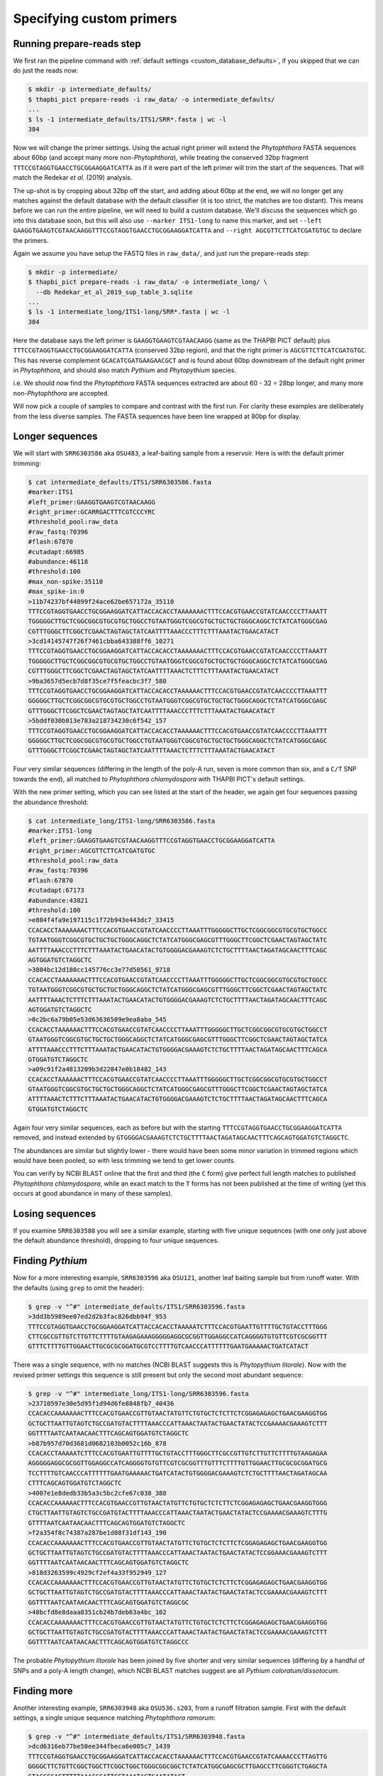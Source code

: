 .. _custom_database_primers:

Specifying custom primers
=========================

Running prepare-reads step
--------------------------

We first ran the pipeline command with :ref:`default settings
<custom_database_defaults>`, if you skipped that we can do just the reads now:

.. code:: console

    $ mkdir -p intermediate_defaults/
    $ thapbi_pict prepare-reads -i raw_data/ -o intermediate_defaults/
    ...
    $ ls -1 intermediate_defaults/ITS1/SRR*.fasta | wc -l
    384

Now we will change the primer settings. Using the actual right primer will
extend the *Phytophthora* FASTA sequences about 60bp (and accept many more
non-*Phytophthora*), while treating the conserved 32bp fragment
``TTTCCGTAGGTGAACCTGCGGAAGGATCATTA`` as if it were part of the left primer
will trim the start of the sequences. That will match the Redekar *et al.*
(2019) analysis.

The up-shot is by cropping about 32bp off the start, and adding about 60bp
at the end, we will no longer get any matches against the default database
with the default classifier (it is too strict, the matches are too distant).
This means before we can run the entire pipeline, we will need to build a
custom database. We'll discuss the sequences which go into this database
soon, but this will also use ``--marker ITS1-long`` to name this marker,
and set ``--left GAAGGTGAAGTCGTAACAAGGTTTCCGTAGGTGAACCTGCGGAAGGATCATTA``
and ``--right AGCGTTCTTCATCGATGTGC`` to declare the primers.

Again we assume you have setup the FASTQ files in ``raw_data/``, and just
run the prepare-reads step:

.. code:: console

    $ mkdir -p intermediate/
    $ thapbi_pict prepare-reads -i raw_data/ -o intermediate_long/ \
      --db Redekar_et_al_2019_sup_table_3.sqlite
    ...
    $ ls -1 intermediate_long/ITS1-long/SRR*.fasta | wc -l
    384

Here the database says the left primer is ``GAAGGTGAAGTCGTAACAAGG`` (same as
the THAPBI PICT default) plus ``TTTCCGTAGGTGAACCTGCGGAAGGATCATTA`` (conserved
32bp region), and that the right primer is ``AGCGTTCTTCATCGATGTGC``. This has
reverse complement ``GCACATCGATGAAGAACGCT`` and is found about 60bp downstream
of the default right primer in *Phytophthora*, and should also match *Pythium*
and *Phytopythium* species.

i.e. We should now find the *Phytophthora* FASTA sequences extracted are about
60 - 32 = 28bp longer, and many more non-*Phytophthora* are accepted.

Will now pick a couple of samples to compare and contrast with the first run.
For clarity these examples are deliberately from the less diverse samples.
The FASTA sequences have been line wrapped at 80bp for display.

Longer sequences
----------------

We will start with ``SRR6303586`` aka ``OSU483``, a leaf-baiting sample from
a reservoir. Here is with the default primer trimming:

.. code:: console

    $ cat intermediate_defaults/ITS1/SRR6303586.fasta
    #marker:ITS1
    #left_primer:GAAGGTGAAGTCGTAACAAGG
    #right_primer:GCARRGACTTTCGTCCCYRC
    #threshold_pool:raw_data
    #raw_fastq:70396
    #flash:67870
    #cutadapt:66985
    #abundance:46118
    #threshold:100
    #max_non-spike:35110
    #max_spike-in:0
    >11b74237bf44899f24ace62be657172a_35110
    TTTCCGTAGGTGAACCTGCGGAAGGATCATTACCACACCTAAAAAAACTTTCCACGTGAACCGTATCAACCCCTTAAATT
    TGGGGGCTTGCTCGGCGGCGTGCGTGCTGGCCTGTAATGGGTCGGCGTGCTGCTGCTGGGCAGGCTCTATCATGGGCGAG
    CGTTTGGGCTTCGGCTCGAACTAGTAGCTATCAATTTTAAACCCTTTCTTTAAATACTGAACATACT
    >3cd14145747f26f7461cbba643388ff6_10271
    TTTCCGTAGGTGAACCTGCGGAAGGATCATTACCACACCTAAAAAAACTTTCCACGTGAACCGTATCAACCCCTTAAATT
    TGGGGGCTTGCTCGGCGGCGTGCGTGCTGGCCTGTAATGGGTCGGCGTGCTGCTGCTGGGCAGGCTCTATCATGGGCGAG
    CGTTTGGGCTTCGGCTCGAACTAGTAGCTATCAATTTTAAACTCTTTCTTTAAATACTGAACATACT
    >9ba3657d5ecb7d8f35ce7f5feacbc3f7_580
    TTTCCGTAGGTGAACCTGCGGAAGGATCATTACCACACCTAAAAAACTTTCCACGTGAACCGTATCAACCCCTTAAATTT
    GGGGGCTTGCTCGGCGGCGTGCGTGCTGGCCTGTAATGGGTCGGCGTGCTGCTGCTGGGCAGGCTCTATCATGGGCGAGC
    GTTTGGGCTTCGGCTCGAACTAGTAGCTATCAATTTTAAACCCTTTCTTTAAATACTGAACATACT
    >5bddf030b013e783a218734230c6f542_157
    TTTCCGTAGGTGAACCTGCGGAAGGATCATTACCACACCTAAAAAACTTTCCACGTGAACCGTATCAACCCCTTAAATTT
    GGGGGCTTGCTCGGCGGCGTGCGTGCTGGCCTGTAATGGGTCGGCGTGCTGCTGCTGGGCAGGCTCTATCATGGGCGAGC
    GTTTGGGCTTCGGCTCGAACTAGTAGCTATCAATTTTAAACTCTTTCTTTAAATACTGAACATACT

Four very similar sequences (differing in the length of the poly-A run, seven
is more common than six, and a ``C/T`` SNP towards the end), all matched to
*Phytophthora chlamydospora* with THAPBI PICT's default settings.

With the new primer setting, which you can see listed at the start of the
header, we again get four sequences passing the abundance threshold:

.. code:: console

    $ cat intermediate_long/ITS1-long/SRR6303586.fasta
    #marker:ITS1-long
    #left_primer:GAAGGTGAAGTCGTAACAAGGTTTCCGTAGGTGAACCTGCGGAAGGATCATTA
    #right_primer:AGCGTTCTTCATCGATGTGC
    #threshold_pool:raw_data
    #raw_fastq:70396
    #flash:67870
    #cutadapt:67173
    #abundance:43821
    #threshold:100
    >e804f4fa9e197115c1f72b943e443dc7_33415
    CCACACCTAAAAAAACTTTCCACGTGAACCGTATCAACCCCTTAAATTTGGGGGCTTGCTCGGCGGCGTGCGTGCTGGCC
    TGTAATGGGTCGGCGTGCTGCTGCTGGGCAGGCTCTATCATGGGCGAGCGTTTGGGCTTCGGCTCGAACTAGTAGCTATC
    AATTTTAAACCCTTTCTTTAAATACTGAACATACTGTGGGGACGAAAGTCTCTGCTTTTAACTAGATAGCAACTTTCAGC
    AGTGGATGTCTAGGCTC
    >3804bc12d180cc145776cc3e77d50561_9718
    CCACACCTAAAAAAACTTTCCACGTGAACCGTATCAACCCCTTAAATTTGGGGGCTTGCTCGGCGGCGTGCGTGCTGGCC
    TGTAATGGGTCGGCGTGCTGCTGCTGGGCAGGCTCTATCATGGGCGAGCGTTTGGGCTTCGGCTCGAACTAGTAGCTATC
    AATTTTAAACTCTTTCTTTAAATACTGAACATACTGTGGGGACGAAAGTCTCTGCTTTTAACTAGATAGCAACTTTCAGC
    AGTGGATGTCTAGGCTC
    >0c2bc6a79b05e53d63636509e9ea8aba_545
    CCACACCTAAAAAACTTTCCACGTGAACCGTATCAACCCCTTAAATTTGGGGGCTTGCTCGGCGGCGTGCGTGCTGGCCT
    GTAATGGGTCGGCGTGCTGCTGCTGGGCAGGCTCTATCATGGGCGAGCGTTTGGGCTTCGGCTCGAACTAGTAGCTATCA
    ATTTTAAACCCTTTCTTTAAATACTGAACATACTGTGGGGACGAAAGTCTCTGCTTTTAACTAGATAGCAACTTTCAGCA
    GTGGATGTCTAGGCTC
    >a09c91f2a4813209b3d22847e0b18482_143
    CCACACCTAAAAAACTTTCCACGTGAACCGTATCAACCCCTTAAATTTGGGGGCTTGCTCGGCGGCGTGCGTGCTGGCCT
    GTAATGGGTCGGCGTGCTGCTGCTGGGCAGGCTCTATCATGGGCGAGCGTTTGGGCTTCGGCTCGAACTAGTAGCTATCA
    ATTTTAAACTCTTTCTTTAAATACTGAACATACTGTGGGGACGAAAGTCTCTGCTTTTAACTAGATAGCAACTTTCAGCA
    GTGGATGTCTAGGCTC

Again four very similar sequences, each as before but with the starting
``TTTCCGTAGGTGAACCTGCGGAAGGATCATTA`` removed, and instead extended by
``GTGGGGACGAAAGTCTCTGCTTTTAACTAGATAGCAACTTTCAGCAGTGGATGTCTAGGCTC``.

The abundances are similar but slightly lower - there would have been some
minor variation in trimmed regions which would have been pooled, so with
less trimming we tend to get lower counts.

You can verify by NCBI BLAST online that the first and third (the
``C`` form) give perfect full length matches to published *Phytophthora
chlamydospora*, while an exact match to the ``T`` forms has not been
published at the time of writing (yet this occurs at good abundance in many of
these samples).

Losing sequences
----------------

If you examine ``SRR6303588`` you will see a similar example,
starting with five unique sequences (with one only just above the
default abundance threshold), dropping to four unique sequences.

Finding *Pythium*
-----------------

Now for a more interesting example, ``SRR6303596`` aka ``OSU121``, another
leaf baiting sample but from runoff water. With the defaults (using ``grep``
to omit the header):

.. code:: console

    $ grep -v "^#" intermediate_defaults/ITS1/SRR6303596.fasta
    >3dd3b5989ee07ed2d2b3fac826dbb94f_953
    TTTCCGTAGGTGAACCTGCGGAAGGATCATTACCACACCTAAAAATCTTTCCACGTGAATTGTTTTGCTGTACCTTTGGG
    CTTCGCCGTTGTCTTGTTCTTTTGTAAGAGAAAGGGGGAGGCGCGGTTGGAGGCCATCAGGGGTGTGTTCGTCGCGGTTT
    GTTTCTTTTGTTGGAACTTGCGCGCGGATGCGTCCTTTTGTCAACCCATTTTTTGAATGAAAAACTGATCATACT

There was a single sequence, with no matches (NCBI BLAST suggests this is
*Phytopythium litorale*). Now with the revised primer settings this sequence
is still present but only the second most abundant sequence:

.. code:: console

    $ grep -v "^#" intermediate_long/ITS1-long/SRR6303596.fasta
    >23710597e30e5d95f1d94d6fe8848fb7_40436
    CCACACCAAAAAAACTTTCCACGTGAACCGTTGTAACTATGTTCTGTGCTCTCTTCTCGGAGAGAGCTGAACGAAGGTGG
    GCTGCTTAATTGTAGTCTGCCGATGTACTTTTAAACCCATTAAACTAATACTGAACTATACTCCGAAAACGAAAGTCTTT
    GGTTTTAATCAATAACAACTTTCAGCAGTGGATGTCTAGGCTC
    >b87b957d70d3681d0682103b0052c16b_878
    CCACACCTAAAAATCTTTCCACGTGAATTGTTTTGCTGTACCTTTGGGCTTCGCCGTTGTCTTGTTCTTTTGTAAGAGAA
    AGGGGGAGGCGCGGTTGGAGGCCATCAGGGGTGTGTTCGTCGCGGTTTGTTTCTTTTGTTGGAACTTGCGCGCGGATGCG
    TCCTTTTGTCAACCCATTTTTTGAATGAAAAACTGATCATACTGTGGGGACGAAAGTCTCTGCTTTTAACTAGATAGCAA
    CTTTCAGCAGTGGATGTCTAGGCTC
    >4007e1e8dedb33b5a3c5bc2cfe67c038_388
    CCACACCAAAAAACTTTCCACGTGAACCGTTGTAACTATGTTCTGTGCTCTCTTCTCGGAGAGAGCTGAACGAAGGTGGG
    CTGCTTAATTGTAGTCTGCCGATGTACTTTTAAACCCATTAAACTAATACTGAACTATACTCCGAAAACGAAAGTCTTTG
    GTTTTAATCAATAACAACTTTCAGCAGTGGATGTCTAGGCTC
    >f2a354f8c74387a287be1d08f31df143_190
    CCACACCAAAAAAACTTTCCACGTGAACCGTTGTAACTATGTTCTGTGCTCTCTTCTCGGAGAGAGCTGAACGAAGGTGG
    GCTGCTTAATTGTAGTCTGCCGATGTACTTTTAAACCCATTAAACTAATACTGAACTATACTCCGGAAACGAAAGTCTTT
    GGTTTTAATCAATAACAACTTTCAGCAGTGGATGTCTAGGCTC
    >818d3263599c4929cf2ef4a33f952949_127
    CCACACCAAAAAAACTTTCCACGTGAACCGTTGTAACTATGTTCTGTGCTCTCTTCTCGGAGAGAGCTGAACGAAGGTGG
    GCTGCTTAATTGTAGTCTGCCGATGTACTTTTAAACCCATTAAACTAATACTGAACTATACTCCGAAAACGAAAGTCTTT
    GGTTTTAATCAATAACAACTTTCAGCAGTGGATGTCTAGGCGC
    >48bcfd8e8daaa8351cb24b7deb63a4bc_102
    CCACACCAAAAAAACTTTCCACGTGAACCGTTGTAACTATGTTCTGTGCTCTCTTCTCGGAGAGAGCTGAACGAAGGTGG
    GCTGCTTAATTGTAGTCTGCCGATGTACTTTTAAACCCATTAAACTAATACTGAACTATACTCCGAAAACGAAAGTCTTT
    GGTTTTAATCAATAACAACTTTCAGCAGTGGATGTCTAGGCCC

The probable *Phytopythium litorale* has been joined by five shorter
and very similar sequences (differing by a handful of SNPs and a
poly-A length change), which NCBI BLAST matches suggest are all
*Pythium coloratum/dissotocum*.

Finding more
------------

Another interesting example, ``SRR6303948`` aka ``OSU536.s203``,
from a runoff filtration sample. First with the default settings,
a single unique sequence matching *Phytophthora ramorum*:

.. code:: console

    $ grep -v "^#" intermediate_defaults/ITS1/SRR6303948.fasta
    >dcd6316eb77be50ee344fbeca6e005c7_1439
    TTTCCGTAGGTGAACCTGCGGAAGGATCATTACCACACCTAAAAAACTTTCCACGTGAACCGTATCAAAACCCTTAGTTG
    GGGGCTTCTGTTCGGCTGGCTTCGGCTGGCTGGGCGGCGGCTCTATCATGGCGAGCGCTTGAGCCTTCGGGTCTGAGCTA
    GTAGCCCACTTTTTAAACCCATTCCTAAATACTGAATATACT

Now with the revised primer settings, we get a further nine sequences - and
the extended *Phytophthora ramorum* sequence drops to third most abundant:

.. code:: console

    $ grep -v "^#" intermediate_long/ITS1-long/SRR6303948.fasta
    >f2d4b17eb421d8c52320c2bd883e77eb_5311
    CCACACCAAAAAAACACCCCACGTGAATTGTACTGTATGAGCTATGTGCTGCGGATTTCTGCGGCTTAGCGAAGGTTTCG
    AAAGAGACCGATGTACTTTTAAACCCCTTTACATTACTGTCTGATAAATTACATTGCAAACATTTAAAGTGGTTGCTCTT
    AATTTAACATACAACTTTCAACAGTGGATGTCTAGGCTC
    >3f03e981beda20bed3d458528fdd757e_3280
    CCACACCCGGGATCCTCGATCTTTCTCCTAGGTTAATTGTTGGGCCCTTTGAGGGTGGGCCTTAGGTGCGCTCAAGGATT
    TTTTCCTGTCCCATGTAGCTTTACTTATTTTTTTGCCTGGGTAAATGATGGATTATTTTTACAACTTTCAGCAATGGATG
    TCTAGGCTC
    >283ae6bd5fb4ba9ec5fba94a3f67b43d_1314
    CCACACCTAAAAAACTTTCCACGTGAACCGTATCAAAACCCTTAGTTGGGGGCTTCTGTTCGGCTGGCTTCGGCTGGCTG
    GGCGGCGGCTCTATCATGGCGAGCGCTTGAGCCTTCGGGTCTGAGCTAGTAGCCCACTTTTTAAACCCATTCCTAAATAC
    TGAATATACTGTGGGGACGAAAGTCTCTGCTTTTAACTAGATAGCAACTTTCAGCAGTGGATGTCTAGGCTC
    >9242fdd7b824838e583731161706caf1_436
    CCACACCAAAAAAACTTACCACGTGAATCTGTACTGTTTAGTTTTGTGCTGCGTTCGAAAGGATGCGGCTAAACGAAGGT
    TGGCTTGATTACTTCGGTAATTAGGCTGGCTGATGTACTCTTTTAAACCCCTTCATACCAAAATACTGATTTATACTGTG
    AGAATGAAAATTCTTGCTTTTAACTAGATAACAACTTTCAACAGTGGATGTCTAGGCTC
    >abf29c8b8843dcaa891031c3ba6240c5_231
    CCACACCCGGGATCCTCGATCTTTCTCCTAGGTTAATTGTTGGGCCCTTTGAGGGTGGGCCTTAGGTGCGCTCAAGGATT
    TTTTCCTGTCCCATGTAGCTTTACTTATTTTTTTGCCTGGGTAAATGATGGATTATTTTTACAACTTTCAGCAACGGATG
    TCTAGGCTC
    >5d245b9970ea98e368afdd370a3dfae6_229
    ATCTATCACAATCCACACCTGTGAACTTGCTTGTTGGCCTCTGCATGTGCTTCGGTATGTGCAGGTTGAGCCGATCGGAT
    TAACTTCTGGTCGGCTTGGGGCCTCAACCCAATCCTCGGATTGGTTTGGGGTCGGTCTCTATTAACAACCAACACCAAAC
    CAAACTATAAAAAAACTGAGAATGGCTTAGAGCCAAACTCACTAACCAAGACAACTCTGAACAACGGATATCTTGGCTA
    >b927746ffca4f55b1bcb0097f8ba1f4e_224
    CCACACCCGGGATCCTCGATCTTTCTCCTAGGTTAATTGTTTGGCCCTTTGAGGGTGGGCCTTAGGTGCGCTCAAGGATT
    TTTTCCTGTCCCATGTAGCTTTACTTATTTTTTTGCCTGGGTAAATGATGGATTATTTTTACAACTTTCAGCAATGGATG
    TCTAGGCTC
    >31bac939435fe6972e3e2d004937c876_189
    CCACACCTAAAAACTTTCCACGTGAATCGTTCTATATAGCTTTGTGCTTTGCGGAAACGCGAGGCTAAGCGAAGGATTAG
    CAAAGTAGTACTTCGGTGCGAAACACTTTTCCGATGTATTTTTCAAACCCTTTTACTTATACTGAACTATACTCTAAGAC
    GAAAGTCTTGGTTTTAATCCACAACAACTTTCAGCAGTGGATGTCTAGGCTC
    >7874a928f5bc50ddee39326e10ccb019_144
    CCACACCCGGGATCCTCGATCTTTCTCCTAGGTTAATTATTGGGCCCTTTGAGGGTGGGCCTTAGGTGCGCTCAAGGATT
    TTTTCCTGTCCCATGTAGCTTTACTTATTTTTTTGCCTGGGTAAATGATGGATTATTTTTACAACTTTCAGCAATGGATG
    TCTAGGCTC
    >44b31ed4182973c57683a561485745c4_102
    CCACACCAAAAAACACCCCACGTGAATTGTACTGTATGAGCTATGTGCTGCGGATTTCTGCGGCTTAGCGAAGGTTTCGA
    AAGAGACCGATGTACTTTTAAACCCCTTTACATTACTGTCTGATAAATTACATTGCAAACATTTAAAGTGGTTGCTCTTA
    ATTTAACATACAACTTTCAACAGTGGATGTCTAGGCTC

NCBI BLAST suggests some of the new sequences could be *Oomycetes*, but there
are no very close matches - and some of the tenuous best matches include
uncultured fungus, diatoms, green algae, and even green plants.
